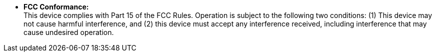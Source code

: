 * *FCC Conformance:* +
This device complies with Part 15 of the FCC Rules. Operation is subject to the following two conditions: (1) This device may not cause harmful interference, and (2) this device must accept any interference received, including interference that may cause undesired operation.